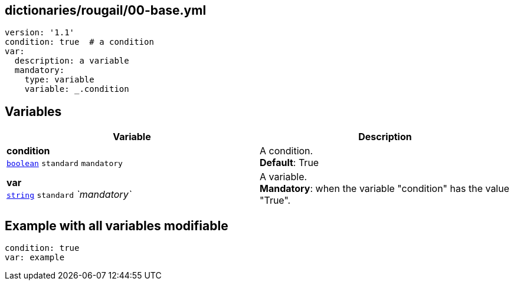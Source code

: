 == dictionaries/rougail/00-base.yml

[,yaml]
----
version: '1.1'
condition: true  # a condition
var:
  description: a variable
  mandatory:
    type: variable
    variable: _.condition
----
== Variables

[cols="110a,110a",options="header"]
|====
| Variable                                                                                                     | Description                                                                                                  
| 
**condition** +
`https://rougail.readthedocs.io/en/latest/variable.html#variables-types[boolean]` `standard` `mandatory`                                                                                                              | 
A condition. +
**Default**: True                                                                                                              
| 
**var** +
`https://rougail.readthedocs.io/en/latest/variable.html#variables-types[string]` `standard` _`mandatory`_                                                                                                              | 
A variable. +
**Mandatory**: when the variable "condition" has the value "True".                                                                                                              
|====


== Example with all variables modifiable

[,yaml]
----
condition: true
var: example
----
